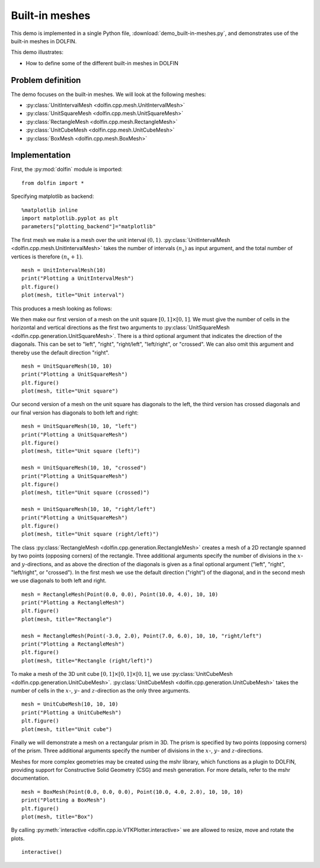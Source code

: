 Built-in meshes
===============

This demo is implemented in a single Python file,
:download:`demo_built-in-meshes.py`, and demonstrates use of the
built-in meshes in DOLFIN.

This demo illustrates:

* How to define some of the different built-in meshes in DOLFIN


Problem definition
------------------

The demo focuses on the built-in meshes. We will look at the following
meshes:

* :py:class:`UnitIntervalMesh <dolfin.cpp.mesh.UnitIntervalMesh>`
* :py:class:`UnitSquareMesh <dolfin.cpp.mesh.UnitSquareMesh>`
* :py:class:`RectangleMesh <dolfin.cpp.mesh.RectangleMesh>`
* :py:class:`UnitCubeMesh <dolfin.cpp.mesh.UnitCubeMesh>`
* :py:class:`BoxMesh <dolfin.cpp.mesh.BoxMesh>`


Implementation
--------------

First, the :py:mod:`dolfin` module is imported::

   from dolfin import *

Specifying matplotlib as backend::

   %matplotlib inline
   import matplotlib.pyplot as plt
   parameters["plotting_backend"]="matplotlib"

The first mesh we make is a mesh over the unit interval
:math:`(0,1)`. :py:class:`UnitIntervalMesh
<dolfin.cpp.mesh.UnitIntervalMesh>` takes the number of intervals
:math:`(n_x)` as input argument, and the total number of vertices is
therefore :math:`(n_x+1)`. ::

   mesh = UnitIntervalMesh(10)
   print("Plotting a UnitIntervalMesh")
   plt.figure()
   plot(mesh, title="Unit interval")

This produces a mesh looking as follows:

.. image:: unitintervalmesh.png
   :scale: 75 %

We then make our first version of a mesh on the unit square
:math:`[0,1] \times [0,1]`. We must give the number of cells in the
horizontal and vertical directions as the first two arguments to
:py:class:`UnitSquareMesh
<dolfin.cpp.generation.UnitSquareMesh>`. There is a third optional
argument that indicates the direction of the diagonals. This can be
set to "left", "right", "right/left", "left/right", or "crossed". We
can also omit this argument and thereby use the default direction
"right". ::

   mesh = UnitSquareMesh(10, 10)
   print("Plotting a UnitSquareMesh")
   plt.figure()
   plot(mesh, title="Unit square")

.. image:: unitsquaremesh.png
    :scale: 75 %

Our second version of a mesh on the unit square has diagonals to the
left, the third version has crossed diagonals and our final version
has diagonals to both left and right::

   mesh = UnitSquareMesh(10, 10, "left")
   print("Plotting a UnitSquareMesh")
   plt.figure()
   plot(mesh, title="Unit square (left)")

   mesh = UnitSquareMesh(10, 10, "crossed")
   print("Plotting a UnitSquareMesh")
   plt.figure()
   plot(mesh, title="Unit square (crossed)")

   mesh = UnitSquareMesh(10, 10, "right/left")
   print("Plotting a UnitSquareMesh")
   plt.figure()
   plot(mesh, title="Unit square (right/left)")

.. image:: unitsquaremesh_left.png
   :scale: 65 %

.. image:: unitsquaremesh_crossed.png
   :scale: 65 %

.. image:: unitsquaremesh_left_right.png
   :scale: 65 %

The class :py:class:`RectangleMesh
<dolfin.cpp.generation.RectangleMesh>` creates a mesh of a 2D
rectangle spanned by two points (opposing corners) of the rectangle.
Three additional arguments specify the number of divisions in the
:math:`x`- and :math:`y`-directions, and as above the direction of the
diagonals is given as a final optional argument ("left", "right",
"left/right", or "crossed"). In the first mesh we use the default
direction ("right") of the diagonal, and in the second mesh we use
diagonals to both left and right. ::

   mesh = RectangleMesh(Point(0.0, 0.0), Point(10.0, 4.0), 10, 10)
   print("Plotting a RectangleMesh")
   plt.figure()
   plot(mesh, title="Rectangle")

   mesh = RectangleMesh(Point(-3.0, 2.0), Point(7.0, 6.0), 10, 10, "right/left")
   print("Plotting a RectangleMesh")
   plt.figure()
   plot(mesh, title="Rectangle (right/left)")

.. image:: rectanglemesh.png
    :scale: 75 %

.. image:: rectanglemesh_left_right.png
    :scale: 75 %

To make a mesh of the 3D unit cube :math:`[0,1] \times [0,1] \times
[0,1]`, we use :py:class:`UnitCubeMesh
<dolfin.cpp.generation.UnitCubeMesh>`. :py:class:`UnitCubeMesh
<dolfin.cpp.generation.UnitCubeMesh>` takes the number of cells in the
:math:`x`-, :math:`y`- and :math:`z`-direction as the only three
arguments. ::

   mesh = UnitCubeMesh(10, 10, 10)
   print("Plotting a UnitCubeMesh")
   plt.figure()
   plot(mesh, title="Unit cube")

.. image:: unitcubemesh.png
   :scale: 75 %

Finally we will demonstrate a mesh on a rectangular prism in 3D. The
prism is specified by two points (opposing corners) of the
prism. Three additional arguments specify the number of divisions in
the :math:`x`-, :math:`y`- and :math:`z`-directions.

Meshes for more complex geometries may be created using the mshr
library, which functions as a plugin to DOLFIN, providing support for
Constructive Solid Geometry (CSG) and mesh generation. For more
details, refer to the mshr documentation. ::

   mesh = BoxMesh(Point(0.0, 0.0, 0.0), Point(10.0, 4.0, 2.0), 10, 10, 10)
   print("Plotting a BoxMesh")
   plt.figure()
   plot(mesh, title="Box")

.. image:: boxmesh.png
   :scale: 75 %

By calling :py:meth:`interactive
<dolfin.cpp.io.VTKPlotter.interactive>` we are allowed to resize, move
and rotate the plots. ::

   interactive()
